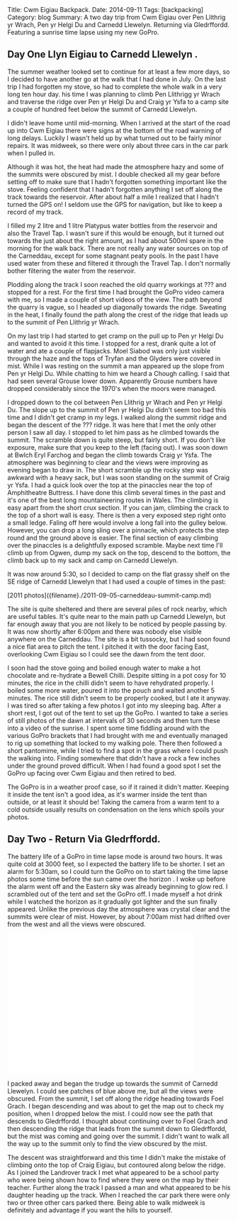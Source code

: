 #+STARTUP: showall indent
#+STARTUP: hidestars
#+OPTIONS: H:2 num:nil tags:nil toc:nil timestamps:nil

#+BEGIN_HTML
Title: Cwm Eigiau Backpack.
Date: 2014-09-11
Tags: [backpacking]
Category: blog
Summary: A two day trip from Cwm Eigiau over Pen Llithrig yr Wrach, Pen yr Helgi Du and Carnedd Llewelyn. Returning via Gledrffordd. Featuring a sunrise time lapse using my new GoPro.
#+END_HTML


** Day One Llyn Eigiau to Carnedd Llewelyn .

The summer weather looked set to continue for at least a few more
days, so I decided to have another go at the walk that I had done in
July. On the last trip I had forgotten my stove, so had to complete
the whole walk in a very long ten hour day. his time I was planning to
climb Pen Llithrigg yr Wrach and traverse the ridge over Pen yr Helgi
Du and Craig yr Ysfa to a camp site a couple of hundred feet below the
summit of Carnedd Llewelyn.

#+BEGIN_HTML
<div class="photofloatr">
<a class="fancybox-thumb" rel="fancybox-thumb"  title="A hazy Carnedd Llewelyn  from Pen Llithrig yr Wrach." href="/images/2014-09-carned/IMG_8813.JPG"><img
 width="200" alt="A hazy Carnedd Llewelyn  from Pen Llithrig yr Wrach." title="A hazy Carnedd Llewelyn  from Pen Llithrig yr Wrach." src="/images/2014-09-carned/thumb.IMG_8813.JPG" /></a>

</div>
#+END_HTML

I didn't leave home until mid-morning. When I arrived at the start of
the road up into Cwm Eigiau there were signs at the bottom of the road
warning of long delays. Luckily I wasn't held up by what turned out to
be fairly minor repairs. It was midweek, so there were only about
three cars in the car park when I pulled in.

Although it was hot, the heat had made the atmosphere hazy and some of
the summits were obscured by mist. I double checked all my gear before
setting off to make sure that I hadn't forgotten something important
like the stove. Feeling confident that I hadn't forgotten anything I
set off along the track towards the reservoir. After about half a mile
I realized that I hadn't turned the GPS on! I seldom use the GPS for
navigation, but like to keep a record of my track.

#+BEGIN_HTML
<div class="photofloatl">
<a class="fancybox-thumb" rel="fancybox-thumb"  title="Mist over Tryfan and the Glyders." href="/images/2014-09-carned/IMG_8817.JPG"><img
 width="200" alt="Mist over Tryfan and the Glyders." title="Mist over Tryfan and the Glyders." src="/images/2014-09-carned/thumb.IMG_8817.JPG" /></a>

</div>
#+END_HTML

I filled my 2 litre and 1 litre Platypus water bottles from the
reservoir and also the Travel Tap. I wasn't sure if this would be
enough, but it turned out towards the just about the right amount, as
I had about 500ml spare in the morning for the walk back. There are
not really any water sources on top of the Carneddau, except for some
stagnant peaty pools. In the past I have used water from these and
filtered it through the Travel Tap. I don't normally bother filtering
the water from the reservoir.



Plodding along the track I soon reached the old quarry workings at ???
and stopped for a rest. For the first time I had brought the GoPro
video camera with me, so I made a couple of short videos of the
view. The path beyond the quarry is vague, so I headed up diagonally
towards the ridge. Sweating in the heat, I finally found the path
along the crest of the ridge that leads up to the summit of Pen
Llithrig yr Wrach.

On my last trip I had started to get cramp on the pull up to Pen yr
Helgi Du and wanted to avoid it this time. I stopped for a rest, drank
quite a lot of water and ate a couple of flapjacks.  Moel Siabod was
only just visible through the haze and the tops of Tryfan and the
Glyders were covered in mist. While I was resting on the summit a man
appeared up the slope from Pen yr Helgi Du. While chatting to him we
heard a Chough calling. I said that had seen several Grouse lower
down. Apparently Grouse numbers have dropped considerably since the
1970's when the moors were managed.
#+BEGIN_HTML
<div class="photofloatr">
<a class="fancybox-thumb" rel="fancybox-thumb"  title="Craig yr Ysfa and Pen yr Helgi Du at sunset." href="/images/2014-09-carned/IMG_8818.JPG"><img
 width="200" alt="Craig yr Ysfa and Pen yr Helgi Du at sunset." title="Craig yr Ysfa and Pen yr Helgi Du at sunset." src="/images/2014-09-carned/thumb.IMG_8818.JPG" /></a>

</div>
#+END_HTML

I dropped down to the col between Pen Llithrig yr Wrach and Pen yr
Helgi Du. The slope up to the summit of Pen yr Helgi Du didn't seem
too bad this time and I didn't get cramp in my legs. I walked along
the summit ridge and began the descent of the ??? ridge. It was here
that I met the only other person I saw all day. I stopped to let him
pass as he climbed towards the summit. The scramble down is quite
steep, but fairly short. If you don't like exposure, make sure that
you keep to the left (facing out). I was soon down at Bwlch Eryl
Farchog and began the climb towards Craig yr Ysfa. The atmosphere was
beginning to clear and the views were improving as evening began to
draw in. The short scramble up the rocky step was awkward with a heavy
sack, but I was soon standing on the summit of Craig yr Ysfa. I had a
quick look over the top at the pinaccles near the top of Amphitheatre
Buttress. I have done this climb several times in the past and it's
one of the best long mountaineering routes in Wales. The climbing is
easy apart from the short crux section. If you can jam, climbing the
crack to the top of a short wall is easy. There is then a very exposed
step right onto a small ledge. Faling off here would involve a long
fall into the gulley below. However, you can drop a long sling over a
pinnacle, which protects the step round and the ground above is
easier. The final section of easy climbing over the pinaccles is a
delightfully exposed scramble. Maybe next time I'll climb up from
Ogwen, dump my sack on the top, descend to the bottom, the climb back
up to my sack and camp on Carnedd Llewelyn.

It was now around 5:30, so I decided to camp on the
flat grassy shelf on the SE ridge of Carnedd Llewelyn that I had used
a couple of times in the past:


#+BEGIN_HTML
[2011 photos]({filename}./2011-09-05-carneddeau-summit-camp.md)
#+END_HTML


 The site is quite sheltered and there
are several piles of rock nearby, which are useful tables. It's quite
near to the main path up Carnedd Llewelyn, but far enough away that
you are not likely to be noticed by people passing by. It was now
shortly after 6:00pm and there was nobody else visible anywhere on the
Carneddau. The site is a bit tussocky, but I had soon found a nice
flat area to pitch the tent. I pitched it with the door facing East,
overlooking Cwm Eigiau so I could see the dawn from the tent door.

I soon had the stove going and boiled enough water to make a hot
chocolate and re-hydrate a Bewell Chilli. Despite sitting in a pot
cosy for 10 minutes, the rice in the chilli didn't seem to have
rehydrated properly. I boiled some more water, poured it into the
pouch and waited another 5 minutes. The rice still didn't seem to be
properly cooked, but I ate it anyway. I was tired so after taking a
few photos I got into my sleeping bag. After a short rest, I got out
of the tent to set up the GoPro. I wanted to take a series of still
photos of the dawn at intervals of 30 seconds and then turn these into
a video of the sunrise. I spent some time fiddling around with the
various GoPro brackets that I had brought with me and eventually
managed to rig up something that locked to my walking pole. There then
followed a short pantomime, while I tried to find a spot in the grass
where I could push the walking into. Finding somewhere that didn't
have a rock a few inches under the ground proved difficult. When I had
found a good spot I set the GoPro up facing over Cwm Eigiau and then
retired to bed.

#+BEGIN_HTML
<div class="photofloatl">
<a class="fancybox-thumb" rel="fancybox-thumb"  title="Carnedd Llewelyn campsite at sunset." href="/images/2014-09-carned/IMG_8836.JPG"><img
 width="200" alt="Carnedd Llewelyn campsite at sunset." title="Carnedd Llewelyn campsite at sunset." src="/images/2014-09-carned/thumb.IMG_8836.JPG" /></a>

</div>
#+END_HTML

The GoPro is in a weather proof case, so if it rained it didn't
matter. Keeping it inside the tent isn't a good idea, as it's warmer
inside the tent than outside, or at least it should be! Taking the
camera from a warm tent to a cold outside usually results on
condensation on the lens which spoils your photos.


** Day Two - Return Via Gledrffordd.
The battery life of a GoPro in time lapse mode is around two hours. It
was quite cold at 3000 feet, so I expected the battery life to be
shorter. I set an alarm for 5:30am, so I could turn the GoPro on to
start taking the time lapse photos some time before the sun came over
the horizon . I woke up before the alarm went off and the Eastern sky
was already beginning to glow red. I scrambled out of the tent and set
the GoPro off. I made myself a hot drink while I watched the horizon
as it gradually got lighter and the sun finally appeared. Unlike the
previous day the atmosphere was crystal clear and the summits were
clear of mist. However, by about 7:00am mist had drifted over from the
west and all the views were obscured.

#+BEGIN_HTML
<iframe width="420" height="315"
src="//www.youtube.com/embed/Gsb9mcleTiQ" frameborder="0"
allowfullscreen></iframe>
#+END_HTML

I packed away and began the trudge up towards the summit of Carnedd
Llewelyn. I could see patches of blue above me, but all the views were
obscured. From the summit, I set off along the ridge heading towards
Foel Grach. I began descending and was about to get the map out to
check my position, when I dropped below the mist. I could now see the
path that descends to Gledrffordd. I thought about continuing over to
Foel Grach and then descending the ridge that leads from the summit down to Gledrffordd,
but the mist was coming and going over the summit. I didn't want to
walk all the way up to the summit only to find the view obscured by the mist.

#+BEGIN_HTML
<div class="photofloatr">
<a class="fancybox-thumb" rel="fancybox-thumb"  title="Tent at dawn. Mist rolling in." href="/images/2014-09-carned/IMG_8850.JPG"><img
 width="200" alt="Tent at dawn. Mist rolling in." title="Tent at dawn. Mist rolling in." src="/images/2014-09-carned/thumb.IMG_8850.JPG" /></a>

</div>
#+END_HTML

The descent was straightforward and this time I didn't make the
mistake of climbing onto the top of Craig Eigiau, but contoured along
below the ridge. As I joined the Landrover track I met what appeared
to be a school party who were being shown how to find where they were
on the map by their teacher.  Further along the track I passed a man
and what appeared to be his daughter heading up the track. When I
reached the car park there were only two or three other cars parked
there. Being able to walk midweek is definitely and advantage if you
want the hills to yourself.
